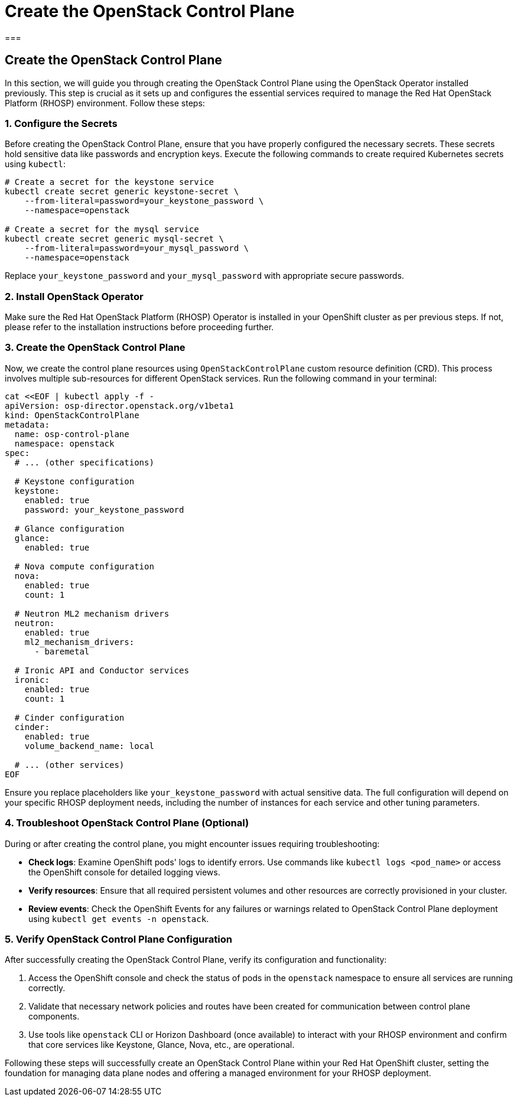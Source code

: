 #  Create the OpenStack Control Plane

===

## Create the OpenStack Control Plane

In this section, we will guide you through creating the OpenStack Control Plane using the OpenStack Operator installed previously. This step is crucial as it sets up and configures the essential services required to manage the Red Hat OpenStack Platform (RHOSP) environment. Follow these steps:

### 1. Configure the Secrets

Before creating the OpenStack Control Plane, ensure that you have properly configured the necessary secrets. These secrets hold sensitive data like passwords and encryption keys. Execute the following commands to create required Kubernetes secrets using `kubectl`:

```bash
# Create a secret for the keystone service
kubectl create secret generic keystone-secret \
    --from-literal=password=your_keystone_password \
    --namespace=openstack

# Create a secret for the mysql service
kubectl create secret generic mysql-secret \
    --from-literal=password=your_mysql_password \
    --namespace=openstack
```

Replace `your_keystone_password` and `your_mysql_password` with appropriate secure passwords.

### 2. Install OpenStack Operator

Make sure the Red Hat OpenStack Platform (RHOSP) Operator is installed in your OpenShift cluster as per previous steps. If not, please refer to the installation instructions before proceeding further.

### 3. Create the OpenStack Control Plane

Now, we create the control plane resources using `OpenStackControlPlane` custom resource definition (CRD). This process involves multiple sub-resources for different OpenStack services. Run the following command in your terminal:

```bash
cat <<EOF | kubectl apply -f -
apiVersion: osp-director.openstack.org/v1beta1
kind: OpenStackControlPlane
metadata:
  name: osp-control-plane
  namespace: openstack
spec:
  # ... (other specifications)

  # Keystone configuration
  keystone:
    enabled: true
    password: your_keystone_password

  # Glance configuration
  glance:
    enabled: true

  # Nova compute configuration
  nova:
    enabled: true
    count: 1

  # Neutron ML2 mechanism drivers
  neutron:
    enabled: true
    ml2_mechanism_drivers:
      - baremetal

  # Ironic API and Conductor services
  ironic:
    enabled: true
    count: 1

  # Cinder configuration
  cinder:
    enabled: true
    volume_backend_name: local

  # ... (other services)
EOF
```

Ensure you replace placeholders like `your_keystone_password` with actual sensitive data. The full configuration will depend on your specific RHOSP deployment needs, including the number of instances for each service and other tuning parameters.

### 4. Troubleshoot OpenStack Control Plane (Optional)

During or after creating the control plane, you might encounter issues requiring troubleshooting:

- **Check logs**: Examine OpenShift pods' logs to identify errors. Use commands like `kubectl logs <pod_name>` or access the OpenShift console for detailed logging views.
- **Verify resources**: Ensure that all required persistent volumes and other resources are correctly provisioned in your cluster.
- **Review events**: Check the OpenShift Events for any failures or warnings related to OpenStack Control Plane deployment using `kubectl get events -n openstack`.

### 5. Verify OpenStack Control Plane Configuration

After successfully creating the OpenStack Control Plane, verify its configuration and functionality:

1. Access the OpenShift console and check the status of pods in the `openstack` namespace to ensure all services are running correctly.
2. Validate that necessary network policies and routes have been created for communication between control plane components.
3. Use tools like `openstack` CLI or Horizon Dashboard (once available) to interact with your RHOSP environment and confirm that core services like Keystone, Glance, Nova, etc., are operational.

Following these steps will successfully create an OpenStack Control Plane within your Red Hat OpenShift cluster, setting the foundation for managing data plane nodes and offering a managed environment for your RHOSP deployment.